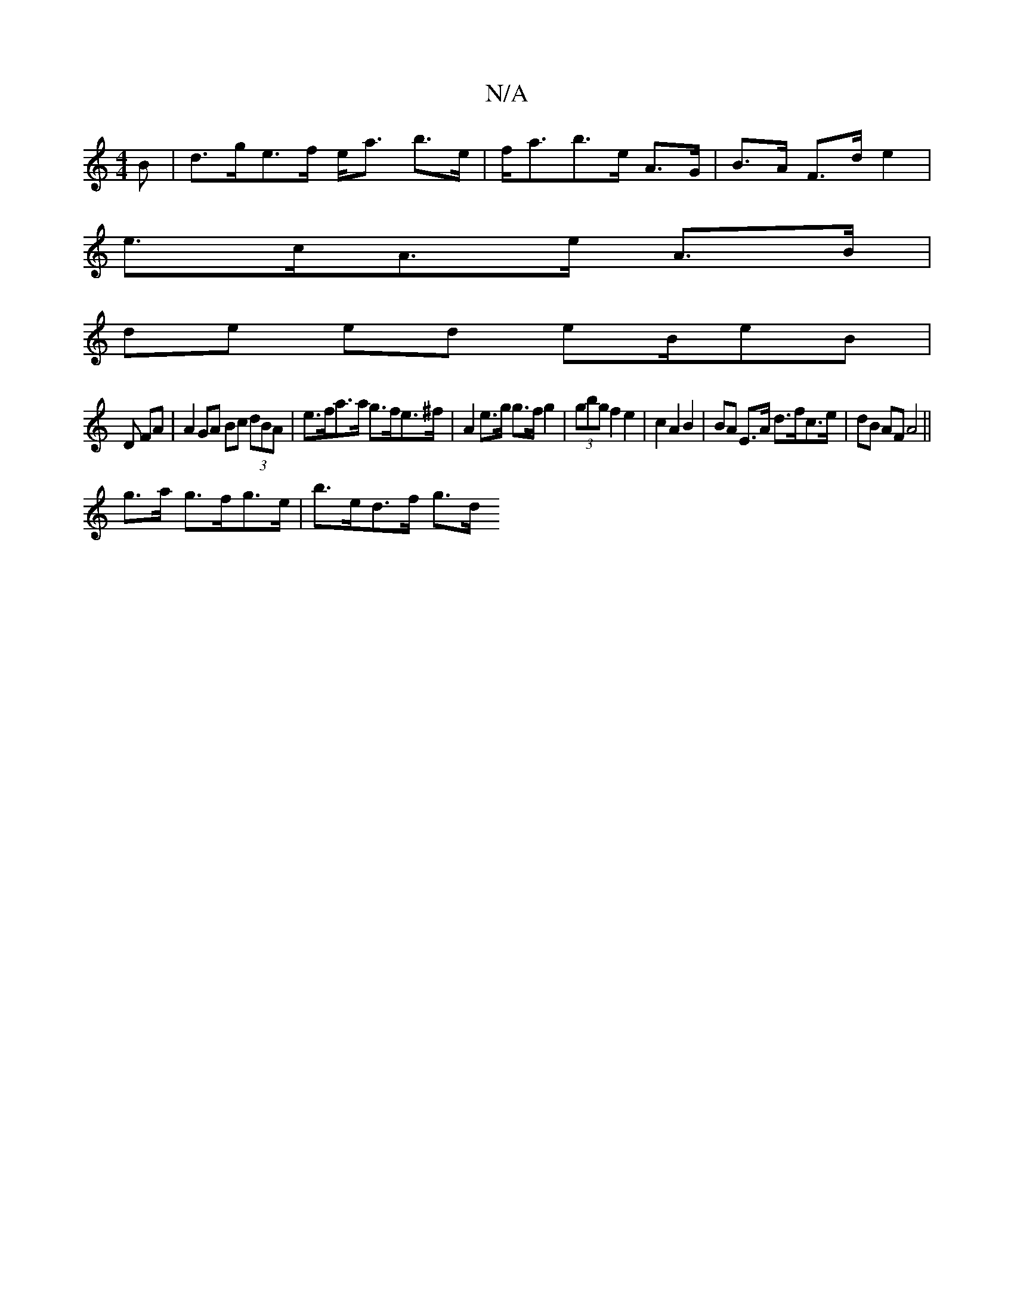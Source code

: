 X:1
T:N/A
M:4/4
R:N/A
K:Cmajor
B |d>ge>f e<a b>e|f<ab>e A>G | B>A F>d e2 |
e>cA>e A>B |
de ed eB/eB|
D FA| A2 GA Bc (3dBA | e>fa>a g>fe>^f|A2 e>g g>f g2 | (3gbg f2 e2 | c2 A2 B2 | BA E>A d>fc>e | dB AF A4 ||
g>a g>fg>e | b>ed>f g>d